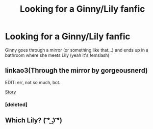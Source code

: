 #+TITLE: Looking for a Ginny/Lily fanfic

* Looking for a Ginny/Lily fanfic
:PROPERTIES:
:Author: neveragainwillshe
:Score: 9
:DateUnix: 1470916623.0
:DateShort: 2016-Aug-11
:FlairText: Fic Search
:END:
Ginny goes through a mirror (or something like that...) and ends up in a bathroom where she meets Lily (yeah it's femslash)


** linkao3(Through the mirror by gorgeousnerd)

EDIT: err, not so much, bot.

[[http://archiveofourown.org/works/81976][Story]]
:PROPERTIES:
:Author: wordhammer
:Score: 1
:DateUnix: 1470939634.0
:DateShort: 2016-Aug-11
:END:

*** [deleted]
:PROPERTIES:
:Score: 1
:DateUnix: 1470939680.0
:DateShort: 2016-Aug-11
:END:


** Which Lily? ( ͡° ͜ʖ ͡°)
:PROPERTIES:
:Author: blazinghand
:Score: 1
:DateUnix: 1471035795.0
:DateShort: 2016-Aug-13
:END:
